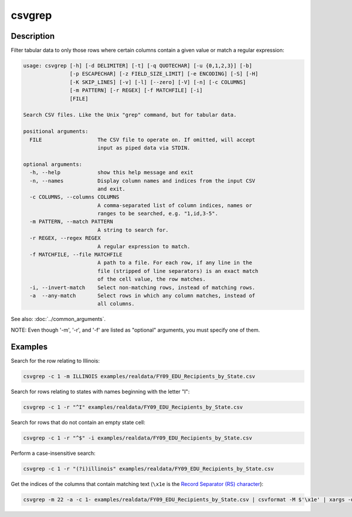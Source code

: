 =======
csvgrep
=======

Description
===========

Filter tabular data to only those rows where certain columns contain a given value or match a regular expression:

.. code-block:: none

   usage: csvgrep [-h] [-d DELIMITER] [-t] [-q QUOTECHAR] [-u {0,1,2,3}] [-b]
                  [-p ESCAPECHAR] [-z FIELD_SIZE_LIMIT] [-e ENCODING] [-S] [-H]
                  [-K SKIP_LINES] [-v] [-l] [--zero] [-V] [-n] [-c COLUMNS]
                  [-m PATTERN] [-r REGEX] [-f MATCHFILE] [-i]
                  [FILE]

   Search CSV files. Like the Unix "grep" command, but for tabular data.

   positional arguments:
     FILE                  The CSV file to operate on. If omitted, will accept
                           input as piped data via STDIN.

   optional arguments:
     -h, --help            show this help message and exit
     -n, --names           Display column names and indices from the input CSV
                           and exit.
     -c COLUMNS, --columns COLUMNS
                           A comma-separated list of column indices, names or
                           ranges to be searched, e.g. "1,id,3-5".
     -m PATTERN, --match PATTERN
                           A string to search for.
     -r REGEX, --regex REGEX
                           A regular expression to match.
     -f MATCHFILE, --file MATCHFILE
                           A path to a file. For each row, if any line in the
                           file (stripped of line separators) is an exact match
                           of the cell value, the row matches.
     -i, --invert-match    Select non-matching rows, instead of matching rows.
     -a  --any-match       Select rows in which any column matches, instead of
                           all columns.

See also: :doc:`../common_arguments`.

NOTE: Even though '-m', '-r', and '-f' are listed as "optional" arguments, you must specify one of them.

Examples
========

Search for the row relating to Illinois:

.. code-block:: bash

   csvgrep -c 1 -m ILLINOIS examples/realdata/FY09_EDU_Recipients_by_State.csv

Search for rows relating to states with names beginning with the letter "I":

.. code-block:: bash

   csvgrep -c 1 -r "^I" examples/realdata/FY09_EDU_Recipients_by_State.csv

Search for rows that do not contain an empty state cell:

.. code-block:: bash

   csvgrep -c 1 -r "^$" -i examples/realdata/FY09_EDU_Recipients_by_State.csv

Perform a case-insensitive search:

.. code-block:: bash

   csvgrep -c 1 -r "(?i)illinois" examples/realdata/FY09_EDU_Recipients_by_State.csv

Get the indices of the columns that contain matching text (``\x1e`` is the `Record Separator (RS) character <https://en.wikipedia.org/wiki/C0_and_C1_control_codes#Field_separators>`_):

.. code-block::

   csvgrep -m 22 -a -c 1- examples/realdata/FY09_EDU_Recipients_by_State.csv | csvformat -M $'\x1e' | xargs -d $'\x1e' -n1 sh -c 'echo $0 | csvcut -n' | grep 22
